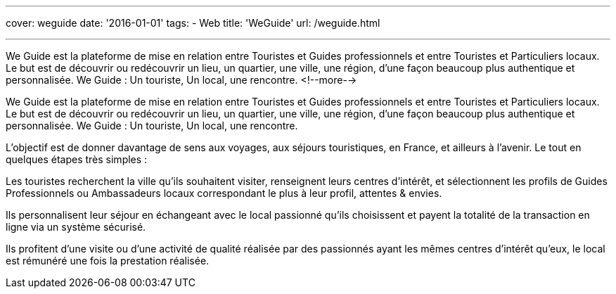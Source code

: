 ---
cover: weguide
date: '2016-01-01'
tags:
- Web
title: 'WeGuide'
url: /weguide.html

---

We Guide est la plateforme de mise en relation entre Touristes et Guides professionnels et entre Touristes et Particuliers locaux. Le but est de découvrir ou redécouvrir un lieu, un quartier, une ville, une région, d’une façon beaucoup plus authentique et personnalisée. We Guide : Un touriste, Un local, une rencontre.
<!--more-->

We Guide est la plateforme de mise en relation entre Touristes et Guides professionnels et entre Touristes et Particuliers locaux. Le but est de découvrir ou redécouvrir un lieu, un quartier, une ville, une région, d’une façon beaucoup plus authentique et personnalisée. We Guide : Un touriste, Un local, une rencontre.

L’objectif est de donner davantage de sens aux voyages, aux séjours touristiques, en France, et ailleurs à l’avenir.
Le tout en quelques étapes très simples : 

Les touristes recherchent la ville qu’ils souhaitent visiter, renseignent leurs centres d’intérêt, et sélectionnent les profils de Guides Professionnels ou Ambassadeurs locaux correspondant le plus à leur profil, attentes & envies.

Ils personnalisent leur séjour en échangeant avec le local passionné qu’ils choisissent et payent la totalité de la transaction en ligne via un système sécurisé.

Ils profitent d’une visite ou d’une activité de qualité réalisée par des passionnés ayant les mêmes centres d’intérêt qu’eux, le local est rémunéré une fois la prestation réalisée.